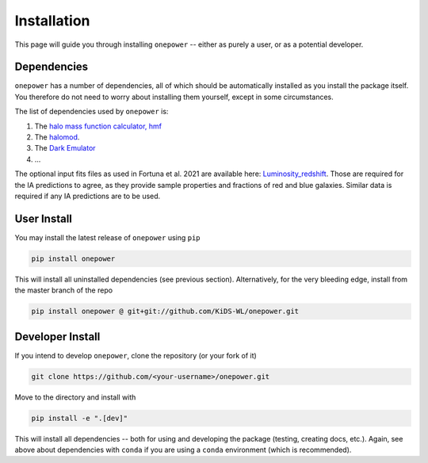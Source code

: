 Installation
============

This page will guide you through installing ``onepower`` -- either as purely a user, or
as a potential developer.

Dependencies
------------
``onepower`` has a number of dependencies, all of which should be automatically installed
as you install the package itself. You therefore do not need to worry about installing
them yourself, except in some circumstances.

The list of dependencies used by ``onepower`` is:

1. The `halo mass function calculator, hmf <https://hmf.readthedocs.io/en/3.3.4/>`_
2. The `halomod <https://github.com/halomod/halomod>`_.
3. The `Dark Emulator <https://dark-emulator.readthedocs.io/en/latest/>`_
4. ...

The optional input fits files as used in Fortuna et al. 2021 are available here: `Luminosity_redshift <https://ruhr-uni-bochum.sciebo.de/s/ZdAE6nTf0OPyV6S>`_.
Those are required for the IA predictions to agree, as they provide sample properties and fractions of red and blue galaxies.
Similar data is required if any IA predictions are to be used.


User Install
------------
You may install the latest release of ``onepower`` using ``pip``

.. code-block:: bash

    pip install onepower

This will install all uninstalled dependencies (see previous section).
Alternatively, for the very bleeding edge, install from the master branch of the repo

.. code-block:: bash

    pip install onepower @ git+git://github.com/KiDS-WL/onepower.git

Developer Install
-----------------
If you intend to develop ``onepower``, clone the repository (or your fork of it)

.. code-block:: bash

    git clone https://github.com/<your-username>/onepower.git

Move to the directory and install with

.. code-block:: bash

    pip install -e ".[dev]"

This will install all dependencies -- both for using and developing the package (testing,
creating docs, etc.). Again, see above about dependencies with ``conda`` if you are
using a ``conda`` environment (which is recommended).
